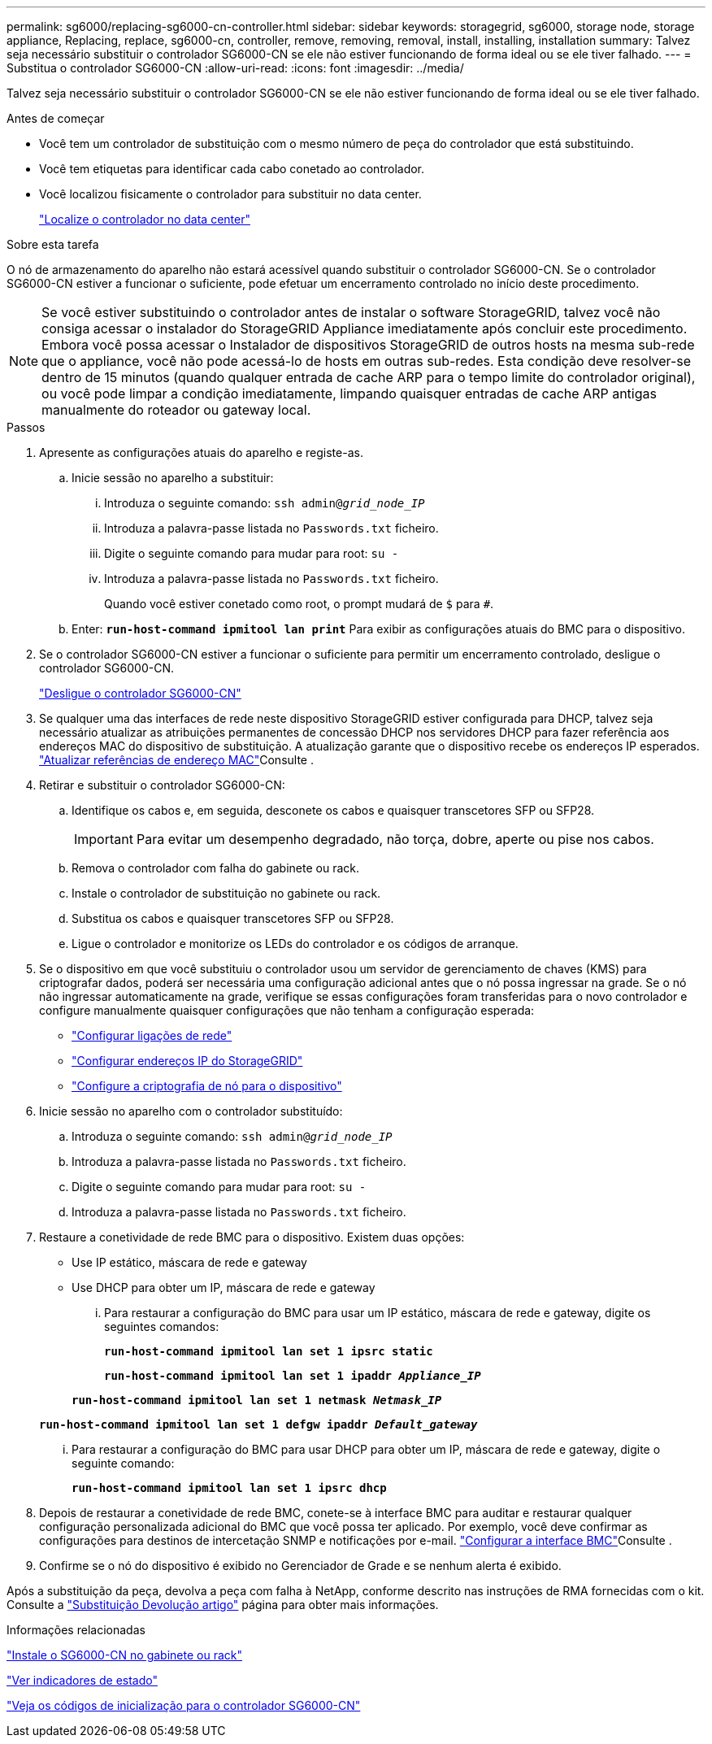 ---
permalink: sg6000/replacing-sg6000-cn-controller.html 
sidebar: sidebar 
keywords: storagegrid, sg6000, storage node, storage appliance, Replacing, replace, sg6000-cn, controller, remove, removing, removal, install, installing, installation 
summary: Talvez seja necessário substituir o controlador SG6000-CN se ele não estiver funcionando de forma ideal ou se ele tiver falhado. 
---
= Substitua o controlador SG6000-CN
:allow-uri-read: 
:icons: font
:imagesdir: ../media/


[role="lead"]
Talvez seja necessário substituir o controlador SG6000-CN se ele não estiver funcionando de forma ideal ou se ele tiver falhado.

.Antes de começar
* Você tem um controlador de substituição com o mesmo número de peça do controlador que está substituindo.
* Você tem etiquetas para identificar cada cabo conetado ao controlador.
* Você localizou fisicamente o controlador para substituir no data center.
+
link:locating-controller-in-data-center.html["Localize o controlador no data center"]



.Sobre esta tarefa
O nó de armazenamento do aparelho não estará acessível quando substituir o controlador SG6000-CN. Se o controlador SG6000-CN estiver a funcionar o suficiente, pode efetuar um encerramento controlado no início deste procedimento.


NOTE: Se você estiver substituindo o controlador antes de instalar o software StorageGRID, talvez você não consiga acessar o instalador do StorageGRID Appliance imediatamente após concluir este procedimento. Embora você possa acessar o Instalador de dispositivos StorageGRID de outros hosts na mesma sub-rede que o appliance, você não pode acessá-lo de hosts em outras sub-redes. Esta condição deve resolver-se dentro de 15 minutos (quando qualquer entrada de cache ARP para o tempo limite do controlador original), ou você pode limpar a condição imediatamente, limpando quaisquer entradas de cache ARP antigas manualmente do roteador ou gateway local.

.Passos
. Apresente as configurações atuais do aparelho e registe-as.
+
.. Inicie sessão no aparelho a substituir:
+
... Introduza o seguinte comando: `ssh admin@_grid_node_IP_`
... Introduza a palavra-passe listada no `Passwords.txt` ficheiro.
... Digite o seguinte comando para mudar para root: `su -`
... Introduza a palavra-passe listada no `Passwords.txt` ficheiro.
+
Quando você estiver conetado como root, o prompt mudará de `$` para `#`.



.. Enter: `*run-host-command ipmitool lan print*` Para exibir as configurações atuais do BMC para o dispositivo.


. Se o controlador SG6000-CN estiver a funcionar o suficiente para permitir um encerramento controlado, desligue o controlador SG6000-CN.
+
link:shutting-down-sg6000-cn-controller.html["Desligue o controlador SG6000-CN"]

. Se qualquer uma das interfaces de rede neste dispositivo StorageGRID estiver configurada para DHCP, talvez seja necessário atualizar as atribuições permanentes de concessão DHCP nos servidores DHCP para fazer referência aos endereços MAC do dispositivo de substituição. A atualização garante que o dispositivo recebe os endereços IP esperados. link:../commonhardware/locate-mac-address.html["Atualizar referências de endereço MAC"]Consulte .
. Retirar e substituir o controlador SG6000-CN:
+
.. Identifique os cabos e, em seguida, desconete os cabos e quaisquer transcetores SFP ou SFP28.
+

IMPORTANT: Para evitar um desempenho degradado, não torça, dobre, aperte ou pise nos cabos.

.. Remova o controlador com falha do gabinete ou rack.
.. Instale o controlador de substituição no gabinete ou rack.
.. Substitua os cabos e quaisquer transcetores SFP ou SFP28.
.. Ligue o controlador e monitorize os LEDs do controlador e os códigos de arranque.


. Se o dispositivo em que você substituiu o controlador usou um servidor de gerenciamento de chaves (KMS) para criptografar dados, poderá ser necessária uma configuração adicional antes que o nó possa ingressar na grade. Se o nó não ingressar automaticamente na grade, verifique se essas configurações foram transferidas para o novo controlador e configure manualmente quaisquer configurações que não tenham a configuração esperada:
+
** link:../installconfig/configuring-network-links.html["Configurar ligações de rede"]
** link:../installconfig/setting-ip-configuration.html["Configurar endereços IP do StorageGRID"]
** link:../admin/kms-overview-of-kms-and-appliance-configuration.html#set-up-the-appliance["Configure a criptografia de nó para o dispositivo"]


. Inicie sessão no aparelho com o controlador substituído:
+
.. Introduza o seguinte comando: `ssh admin@_grid_node_IP_`
.. Introduza a palavra-passe listada no `Passwords.txt` ficheiro.
.. Digite o seguinte comando para mudar para root: `su -`
.. Introduza a palavra-passe listada no `Passwords.txt` ficheiro.


. Restaure a conetividade de rede BMC para o dispositivo. Existem duas opções:
+
** Use IP estático, máscara de rede e gateway
** Use DHCP para obter um IP, máscara de rede e gateway
+
... Para restaurar a configuração do BMC para usar um IP estático, máscara de rede e gateway, digite os seguintes comandos:
+
`*run-host-command ipmitool lan set 1 ipsrc static*`

+
`*run-host-command ipmitool lan set 1 ipaddr _Appliance_IP_*`

+
`*run-host-command ipmitool lan set 1 netmask _Netmask_IP_*`

+
`*run-host-command ipmitool lan set 1 defgw ipaddr _Default_gateway_*`

... Para restaurar a configuração do BMC para usar DHCP para obter um IP, máscara de rede e gateway, digite o seguinte comando:
+
`*run-host-command ipmitool lan set 1 ipsrc dhcp*`





. Depois de restaurar a conetividade de rede BMC, conete-se à interface BMC para auditar e restaurar qualquer configuração personalizada adicional do BMC que você possa ter aplicado. Por exemplo, você deve confirmar as configurações para destinos de intercetação SNMP e notificações por e-mail. link:../installconfig/configuring-bmc-interface.html["Configurar a interface BMC"]Consulte .
. Confirme se o nó do dispositivo é exibido no Gerenciador de Grade e se nenhum alerta é exibido.


Após a substituição da peça, devolva a peça com falha à NetApp, conforme descrito nas instruções de RMA fornecidas com o kit. Consulte a https://mysupport.netapp.com/site/info/rma["Substituição  Devolução artigo"^] página para obter mais informações.

.Informações relacionadas
link:../installconfig/sg6000-cn-installing-into-cabinet-or-rack.html["Instale o SG6000-CN no gabinete ou rack"]

link:../installconfig/viewing-status-indicators.html["Ver indicadores de estado"]

link:../installconfig/viewing-boot-up-codes-for-sg6000-cn-controller.html["Veja os códigos de inicialização para o controlador SG6000-CN"]
